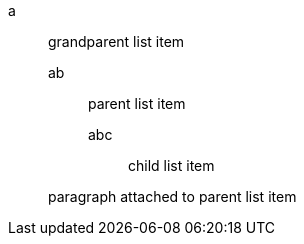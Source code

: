 a::
 grandparent list item
ab:::
 parent list item
abc::::
 child list item


+
paragraph attached to parent list item